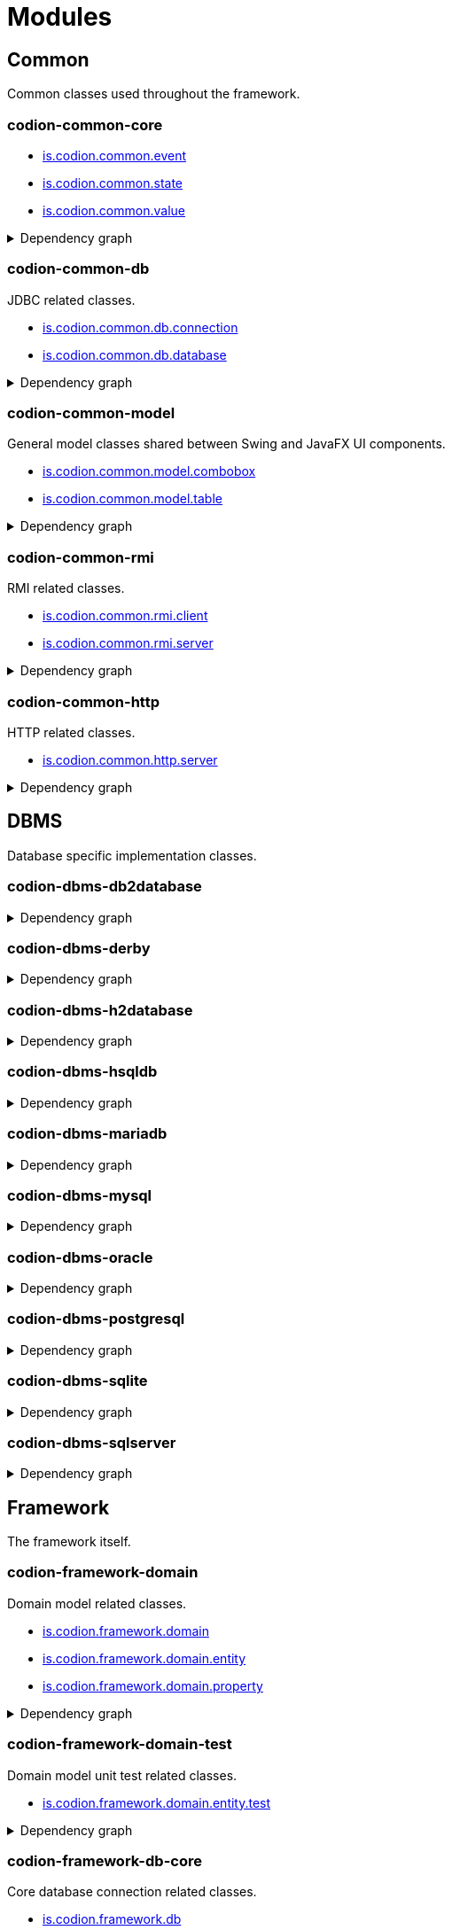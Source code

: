 = Modules
:url-javadoc: link:../api
:imagesdir: ../images

== Common

Common classes used throughout the framework.

[discrete]
=== codion-common-core

* {url-javadoc}{common-core}/is/codion/common/event/package-summary.html[is.codion.common.event]
* {url-javadoc}{common-core}/is/codion/common/state/package-summary.html[is.codion.common.state]
* {url-javadoc}{common-core}/is/codion/common/value/package-summary.html[is.codion.common.value]

.Dependency graph
[%collapsible]
====
image::modules/common/core/build/reports/dependency-graph/dependency-graph.svg[opts=interactive]
====

[discrete]
=== codion-common-db

JDBC related classes.

* {url-javadoc}{common-db}/is/codion/common/db/connection/package-summary.html[is.codion.common.db.connection]
* {url-javadoc}{common-db}/is/codion/common/db/database/package-summary.html[is.codion.common.db.database]

.Dependency graph
[%collapsible]
====
image::modules/common/db/build/reports/dependency-graph/dependency-graph.svg[opts=interactive]
====

[discrete]
=== codion-common-model

General model classes shared between Swing and JavaFX UI components.

* {url-javadoc}{common-model}/is/codion/common/model/combobox/package-summary.html[is.codion.common.model.combobox]
* {url-javadoc}{common-model}/is/codion/common/model/table/package-summary.html[is.codion.common.model.table]

.Dependency graph
[%collapsible]
====
image::modules/common/model/build/reports/dependency-graph/dependency-graph.svg[opts=interactive]
====

[discrete]
=== codion-common-rmi

RMI related classes.

* {url-javadoc}{common-rmi}/is/codion/common/rmi/client/package-summary.html[is.codion.common.rmi.client]
* {url-javadoc}{common-rmi}/is/codion/common/rmi/server/package-summary.html[is.codion.common.rmi.server]

.Dependency graph
[%collapsible]
====
image::modules/common/rmi/build/reports/dependency-graph/dependency-graph.svg[opts=interactive]
====

[discrete]
=== codion-common-http

HTTP related classes.

* {url-javadoc}{common-http}/is/codion/common/http/server/package-summary.html[is.codion.common.http.server]

.Dependency graph
[%collapsible]
====
image::modules/common/http/build/reports/dependency-graph/dependency-graph.svg[opts=interactive]
====

== DBMS

Database specific implementation classes.

[discrete]
=== codion-dbms-db2database

.Dependency graph
[%collapsible]
====
image::modules/dbms/db2database/build/reports/dependency-graph/dependency-graph.svg[opts=interactive]
====

[discrete]
=== codion-dbms-derby

.Dependency graph
[%collapsible]
====
image::modules/dbms/derby/build/reports/dependency-graph/dependency-graph.svg[opts=interactive]
====

[discrete]
=== codion-dbms-h2database

.Dependency graph
[%collapsible]
====
image::modules/dbms/h2database/build/reports/dependency-graph/dependency-graph.svg[opts=interactive]
====

[discrete]
=== codion-dbms-hsqldb

.Dependency graph
[%collapsible]
====
image::modules/dbms/hsqldb/build/reports/dependency-graph/dependency-graph.svg[opts=interactive]
====

[discrete]
=== codion-dbms-mariadb

.Dependency graph
[%collapsible]
====
image::modules/dbms/mariadb/build/reports/dependency-graph/dependency-graph.svg[opts=interactive]
====

[discrete]
=== codion-dbms-mysql

.Dependency graph
[%collapsible]
====
image::modules/dbms/mysql/build/reports/dependency-graph/dependency-graph.svg[opts=interactive]
====

[discrete]
=== codion-dbms-oracle

.Dependency graph
[%collapsible]
====
image::modules/dbms/oracle/build/reports/dependency-graph/dependency-graph.svg[opts=interactive]
====

[discrete]
=== codion-dbms-postgresql

.Dependency graph
[%collapsible]
====
image::modules/dbms/postgresql/build/reports/dependency-graph/dependency-graph.svg[opts=interactive]
====

[discrete]
=== codion-dbms-sqlite

.Dependency graph
[%collapsible]
====
image::modules/dbms/sqlite/build/reports/dependency-graph/dependency-graph.svg[opts=interactive]
====

[discrete]
=== codion-dbms-sqlserver

.Dependency graph
[%collapsible]
====
image::modules/dbms/sqlserver/build/reports/dependency-graph/dependency-graph.svg[opts=interactive]
====

== Framework

The framework itself.

[discrete]
=== codion-framework-domain

Domain model related classes.

* {url-javadoc}{framework-domain}/is/codion/framework/domain/package-summary.html[is.codion.framework.domain]
* {url-javadoc}{framework-domain}/is/codion/framework/domain/entity/package-summary.html[is.codion.framework.domain.entity]
* {url-javadoc}{framework-domain}/is/codion/framework/domain/property/package-summary.html[is.codion.framework.domain.property]

.Dependency graph
[%collapsible]
====
image::modules/framework/domain/build/reports/dependency-graph/dependency-graph.svg[opts=interactive]
====

[discrete]
=== codion-framework-domain-test

Domain model unit test related classes.

* {url-javadoc}{framework-domain-test}/is/codion/framework/domain/entity/test/package-summary.html[is.codion.framework.domain.entity.test]

.Dependency graph
[%collapsible]
====
image::modules/framework/domain-test/build/reports/dependency-graph/dependency-graph.svg[opts=interactive]
====

[discrete]
=== codion-framework-db-core

Core database connection related classes.

* {url-javadoc}{framework-db-core}/is/codion/framework/db/package-summary.html[is.codion.framework.db]
* {url-javadoc}{framework-db-core}/is/codion/framework/db/condition/package-summary.html[is.codion.framework.db.condition]

.Dependency graph
[%collapsible]
====
image::modules/framework/db-core/build/reports/dependency-graph/dependency-graph.svg[opts=interactive]
====

[discrete]
=== codion-framework-db-local

Local JDBC connection related classes.

* {url-javadoc}{framework-db-local}/is/codion/framework/db/local/package-summary.html[is.codion.framework.db.local]

.Dependency graph
[%collapsible]
====
image::modules/framework/db-local/build/reports/dependency-graph/dependency-graph.svg[opts=interactive]
====

[discrete]
=== codion-framework-db-rmi

RMI connection related classes.

* {url-javadoc}{framework-db-rmi}/is/codion/framework/db/rmi/package-summary.html[is.codion.framework.db.rmi]

.Dependency graph
[%collapsible]
====
image::modules/framework/db-rmi/build/reports/dependency-graph/dependency-graph.svg[opts=interactive]
====

[discrete]
=== codion-framework-db-http

HTTP connection related classes.

* {url-javadoc}{framework-db-http}/is/codion/framework/db/http/package-summary.html[is.codion.framework.db.http]

.Dependency graph
[%collapsible]
====
image::modules/framework/db-http/build/reports/dependency-graph/dependency-graph.svg[opts=interactive]
====

[discrete]
=== codion-framework-model

General application model classes shared between Swing and JavaFX UI components.

* {url-javadoc}{framework-model}/is/codion/framework/model/package-summary.html[is.codion.framework.model]

.Dependency graph
[%collapsible]
====
image::modules/framework/model/build/reports/dependency-graph/dependency-graph.svg[opts=interactive]
====

[discrete]
=== codion-framework-model-test

General application model unit test related classes.

* {url-javadoc}{framework-model-test}/is/codion/framework/model/test/package-summary.html[is.codion.framework.model.test]

.Dependency graph
[%collapsible]
====
image::modules/framework/model-test/build/reports/dependency-graph/dependency-graph.svg[opts=interactive]
====

[discrete]
=== codion-framework-server

Framework server classes.

* {url-javadoc}{framework-server}/is/codion/framework/server/package-summary.html[is.codion.framework.server]

.Dependency graph
[%collapsible]
====
image::modules/framework/server/build/reports/dependency-graph/dependency-graph.svg[opts=interactive]
====

[discrete]
=== codion-framework-servlet

HTTP servlet server classes.

* {url-javadoc}{framework-servlet}/is/codion/framework/servlet/package-summary.html[is.codion.framework.servlet]

.Dependency graph
[%collapsible]
====
image::modules/framework/servlet/build/reports/dependency-graph/dependency-graph.svg[opts=interactive]
====

== Swing

Swing client implementation.

[discrete]
=== codion-swing-common-model

Common Swing model classes.

* {url-javadoc}{swing-common-model}/is/codion/swing/common/model/component/button/package-summary.html[is.codion.swing.common.model.component.button]
* {url-javadoc}{swing-common-model}/is/codion/swing/common/model/component/combobox/package-summary.html[is.codion.swing.common.model.component.combobox]
* {url-javadoc}{swing-common-model}/is/codion/swing/common/model/component/table/package-summary.html[is.codion.swing.common.model.component.table]
* {url-javadoc}{swing-common-model}/is/codion/swing/common/model/component/text/package-summary.html[is.codion.swing.common.model.component.text]
* {url-javadoc}{swing-common-model}/is/codion/swing/common/model/worker/package-summary.html[is.codion.swing.common.model.worker]

.Dependency graph
[%collapsible]
====
image::modules/swing/common-model/build/reports/dependency-graph/dependency-graph.svg[opts=interactive]
====

[discrete]
=== codion-swing-common-ui

Common Swing UI classes.

* {url-javadoc}{swing-common-ui}/is/codion/swing/common/ui/component/calendar/package-summary.html[is.codion.swing.common.ui.component.calendar]
* {url-javadoc}{swing-common-ui}/is/codion/swing/common/ui/component/button/package-summary.html[is.codion.swing.common.ui.component.button]
* {url-javadoc}{swing-common-ui}/is/codion/swing/common/ui/component/combobox/package-summary.html[is.codion.swing.common.ui.component.combobox]
* {url-javadoc}{swing-common-ui}/is/codion/swing/common/ui/component/panel/package-summary.html[is.codion.swing.common.ui.component.panel]
* {url-javadoc}{swing-common-ui}/is/codion/swing/common/ui/component/slider/package-summary.html[is.codion.swing.common.ui.component.slider]
* {url-javadoc}{swing-common-ui}/is/codion/swing/common/ui/component/spinner/package-summary.html[is.codion.swing.common.ui.component.spinner]
* {url-javadoc}{swing-common-ui}/is/codion/swing/common/ui/component/table/package-summary.html[is.codion.swing.common.ui.component.table]
* {url-javadoc}{swing-common-ui}/is/codion/swing/common/ui/component/text/package-summary.html[is.codion.swing.common.ui.component.text]
* {url-javadoc}{swing-common-ui}/is/codion/swing/common/ui/component/package-summary.html[is.codion.swing.common.ui.component]
* {url-javadoc}{swing-common-ui}/is/codion/swing/common/ui/control/package-summary.html[is.codion.swing.common.ui.control]
* {url-javadoc}{swing-common-ui}/is/codion/swing/common/ui/dialog/package-summary.html[is.codion.swing.common.ui.dialog]
* {url-javadoc}{swing-common-ui}/is/codion/swing/common/ui/icon/package-summary.html[is.codion.swing.common.ui.icon]
* {url-javadoc}{swing-common-ui}/is/codion/swing/common/ui/layout/package-summary.html[is.codion.swing.common.ui.layout]
* {url-javadoc}{swing-common-ui}/is/codion/swing/common/ui/package-summary.html[is.codion.swing.common.ui]

.Dependency graph
[%collapsible]
====
image::modules/swing/common-ui/build/reports/dependency-graph/dependency-graph.svg[opts=interactive]
====

[discrete]
=== codion-swing-common-tools

.Dependency graph
[%collapsible]
====
image::modules/swing/common-tools/build/reports/dependency-graph/dependency-graph.svg[opts=interactive]
====

[discrete]
=== codion-swing-common-tools-ui

.Dependency graph
[%collapsible]
====
image::modules/swing/common-tools-ui/build/reports/dependency-graph/dependency-graph.svg[opts=interactive]
====

[discrete]
=== codion-swing-framework-model

.Dependency graph
[%collapsible]
====
image::modules/swing/framework-model/build/reports/dependency-graph/dependency-graph.svg[opts=interactive]
====

[discrete]
=== codion-swing-framework-ui

.Dependency graph
[%collapsible]
====
image::modules/swing/framework-ui/build/reports/dependency-graph/dependency-graph.svg[opts=interactive]
====

[discrete]
=== codion-swing-framework-ui-test

.Dependency graph
[%collapsible]
====
image::modules/swing/framework-ui-test/build/reports/dependency-graph/dependency-graph.svg[opts=interactive]
====

[discrete]
=== codion-swing-framework-tools

.Dependency graph
[%collapsible]
====
image::modules/swing/framework-tools/build/reports/dependency-graph/dependency-graph.svg[opts=interactive]
====

[discrete]
=== codion-swing-framework-tools-ui

.Dependency graph
[%collapsible]
====
image::modules/swing/framework-tools-ui/build/reports/dependency-graph/dependency-graph.svg[opts=interactive]
====

[discrete]
=== codion-swing-framework-server-monitor

.Dependency graph
[%collapsible]
====
image::modules/swing/framework-server-monitor/build/reports/dependency-graph/dependency-graph.svg[opts=interactive]
====

== JavaFX

JavaFX client implementation (still quite experimental).

[discrete]
=== codion-javafx-framework

.Dependency graph
[%collapsible]
====
image::modules/javafx/framework/build/reports/dependency-graph/dependency-graph.svg[opts=interactive]
====

== Plugins

=== Logging

[discrete]
==== codion-plugin-jul-proxy

.Dependency graph
[%collapsible]
====
image::modules/plugins/jul-proxy/build/reports/dependency-graph/dependency-graph.svg[opts=interactive]
====

[discrete]
==== codion-plugin-log4j-proxy

.Dependency graph
[%collapsible]
====
image::modules/plugins/log4j-proxy/build/reports/dependency-graph/dependency-graph.svg[opts=interactive]
====

[discrete]
==== codion-plugin-logback-proxy

.Dependency graph
[%collapsible]
====
image::modules/plugins/logback-proxy/build/reports/dependency-graph/dependency-graph.svg[opts=interactive]
====

=== Connection pools

[discrete]
==== codion-plugin-hikari-pool

.Dependency graph
[%collapsible]
====
image::modules/plugins/hikari-pool/build/reports/dependency-graph/dependency-graph.svg[opts=interactive]
====

[discrete]
==== codion-plugin-tomcat-pool

.Dependency graph
[%collapsible]
====
image::modules/plugins/tomcat-pool/build/reports/dependency-graph/dependency-graph.svg[opts=interactive]
====

=== Reporting

[discrete]
==== codion-plugin-jasperreports

.Dependency graph
[%collapsible]
====
image::modules/plugins/jasperreports/build/reports/dependency-graph/dependency-graph.svg[opts=interactive]
====

[discrete]
==== codion-plugin-nextreports

.Dependency graph
[%collapsible]
====
image::modules/plugins/nextreports/build/reports/dependency-graph/dependency-graph.svg[opts=interactive]
====

=== JSON

[discrete]
==== codion-plugin-jackson-json

.Dependency graph
[%collapsible]
====
image::modules/plugins/jackson-json/build/reports/dependency-graph/dependency-graph.svg[opts=interactive]
====

=== Other

[discrete]
==== codion-plugin-credentials-server

.Dependency graph
[%collapsible]
====
image::modules/plugins/credentials-server/build/reports/dependency-graph/dependency-graph.svg[opts=interactive]
====

[discrete]
==== codion-plugin-imagepanel

.Dependency graph
[%collapsible]
====
image::modules/plugins/imagepanel/build/reports/dependency-graph/dependency-graph.svg[opts=interactive]
====
